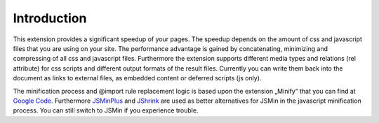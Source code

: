 ﻿.. ==================================================
.. FOR YOUR INFORMATION
.. --------------------------------------------------
.. -*- coding: utf-8 -*- with BOM.

Introduction
------------

This extension provides a significant speedup of your pages. The
speedup depends on the amount of css and javascript files that you
are using on your site. The performance advantage is gained by
concatenating, minimizing and compressing of all css and javascript
files. Furthermore the extension supports different media types and
relations (rel attribute) for css scripts and different output formats
of the result files. Currently you can write them back into the
document as links to external files, as embedded content or deferred scripts (js only).

The minification process and @import rule replacement logic is based
upon the extension „Minify“ that you can find at `Google Code <http://code.google.com/p/minify/>`_.
Furthermore `JSMinPlus <http://crisp.tweakblogs.net/blog/1665/a-new-javascript-minifier-jsmin+.html>`_
and `JShrink <https://github.com/tedivm/JShrink>`_ are used as better alternatives for JSMin in the javascript
minification process. You can still switch to JSMin if you experience trouble.